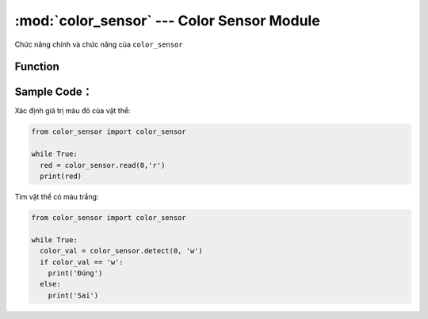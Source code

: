 :mod:`color_sensor` --- Color Sensor Module
=============================================

.. module:: color_sensor
    :synopsis: Color Sensor Module

Chức năng chính và chức năng của ``color_sensor``

Function
----------------------

.. function:: color_sensor.read(PORT, 'R|G|B')
  Đọc giá trị R, G, B của cảm biến màu sắc, trong đó:
    - *PORT* có giá trị từ ``0 ~ 5`` đại diện PORT 1 đến PORT 6 của xController.
    - Kết quả trả về giá trị ``0 ~ 255`` tương ứng với mức độ màu của màu cần đọc (R hoặc G hoặc B).

.. function:: color_sensor.detect(PORT, 'w|b|r|g|b')
  Kiểm tra xem cảm biến có phát hiện được 1 trong các màu: w: White, b: black, r: Red, g: Green, b: Blue. Trong đó:
    - *PORT* có giá trị từ ``0 ~ 5`` đại diện PORT 1 đến PORT 6 của xController.
    - Kết quả trả về là ``True`` khi cảm biến đọc được màu trùng với màu cho trước, hoặc là ``False`` khi cảm biến đọc được màu không trùng khớp với màu cho trước.


Sample Code：
----------------------
Xác định giá trị màu đỏ của vật thể:

.. code-block:: python

  from color_sensor import color_sensor

  while True:
    red = color_sensor.read(0,'r')
    print(red)

Tìm vật thể có màu trắng:

.. code-block:: python

  from color_sensor import color_sensor

  while True:
    color_val = color_sensor.detect(0, 'w')
    if color_val == 'w':
      print('Đúng')
    else:
      print('Sai')